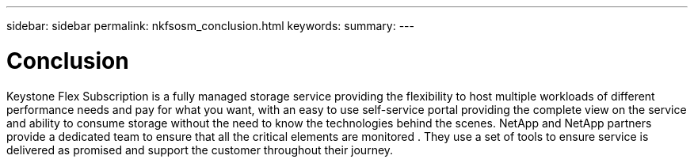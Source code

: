 ---
sidebar: sidebar
permalink: nkfsosm_conclusion.html
keywords:
summary:
---

= Conclusion
:hardbreaks:
:nofooter:
:icons: font
:linkattrs:
:imagesdir: ./media/

//
// This file was created with NDAC Version 2.0 (August 17, 2020)
//
// 2020-10-08 17:14:49.026524
//

[.lead]
Keystone Flex Subscription is a fully managed storage service providing the flexibility to host multiple workloads of different performance needs and pay for what you want, with an easy to use self-service portal providing the complete view on the service and ability to consume storage without the need to know the technologies behind the scenes. NetApp and NetApp partners provide a dedicated team to ensure that all the critical elements are monitored .  They use a set of tools to ensure service is delivered as promised and support the customer throughout their journey.

